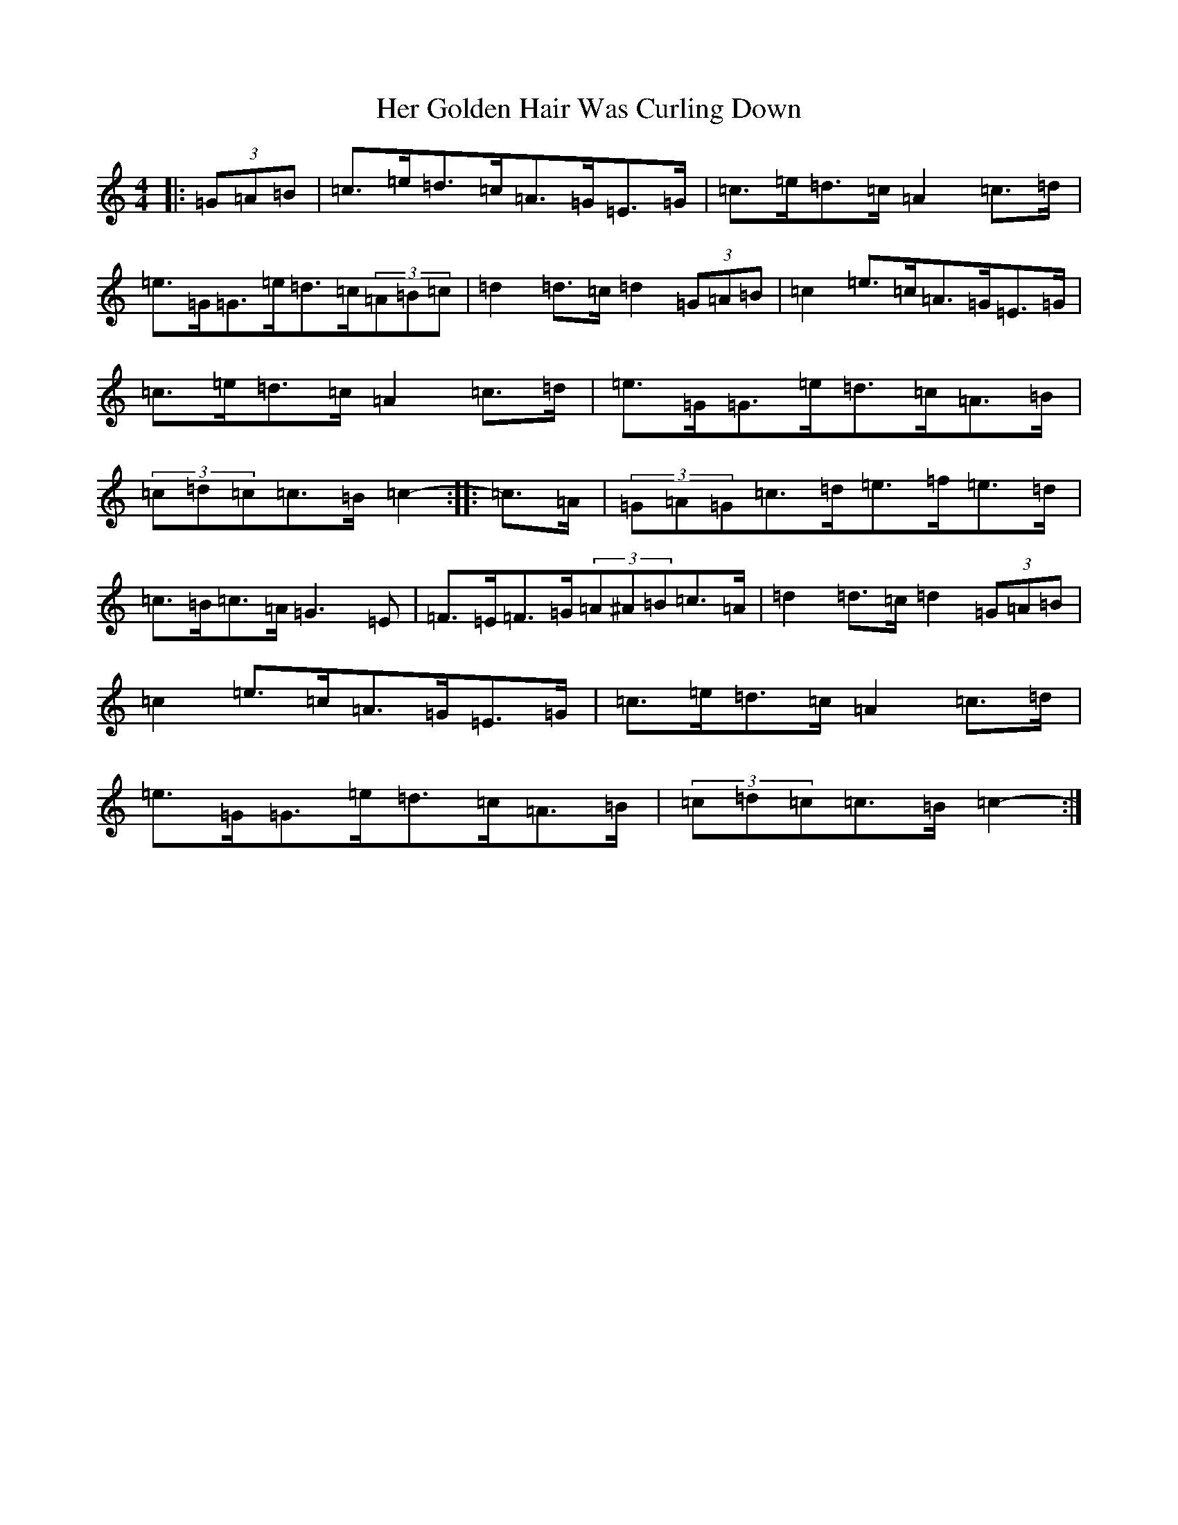 X: 8992
T: Her Golden Hair Was Curling Down
S: https://thesession.org/tunes/8348#setting8348
R: hornpipe
M:4/4
L:1/8
K: C Major
|:(3=G=A=B|=c>=e=d>=c=A>=G=E>=G|=c>=e=d>=c=A2=c>=d|=e>=G=G>=e=d>=c(3=A=B=c|=d2=d>=c=d2(3=G=A=B|=c2=e>=c=A>=G=E>=G|=c>=e=d>=c=A2=c>=d|=e>=G=G>=e=d>=c=A>=B|(3=c=d=c=c>=B=c2-:||:=c>=A|(3=G=A=G=c>=d=e>=f=e>=d|=c>=B=c>=A=G3=E|=F>=E=F>=G(3=A^A=B=c>=A|=d2=d>=c=d2(3=G=A=B|=c2=e>=c=A>=G=E>=G|=c>=e=d>=c=A2=c>=d|=e>=G=G>=e=d>=c=A>=B|(3=c=d=c=c>=B=c2-:|